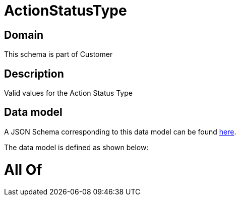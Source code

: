 = ActionStatusType

[#domain]
== Domain

This schema is part of Customer

[#description]
== Description

Valid values for the Action Status Type


[#data_model]
== Data model

A JSON Schema corresponding to this data model can be found https://tmforum.org[here].

The data model is defined as shown below:


= All Of 
